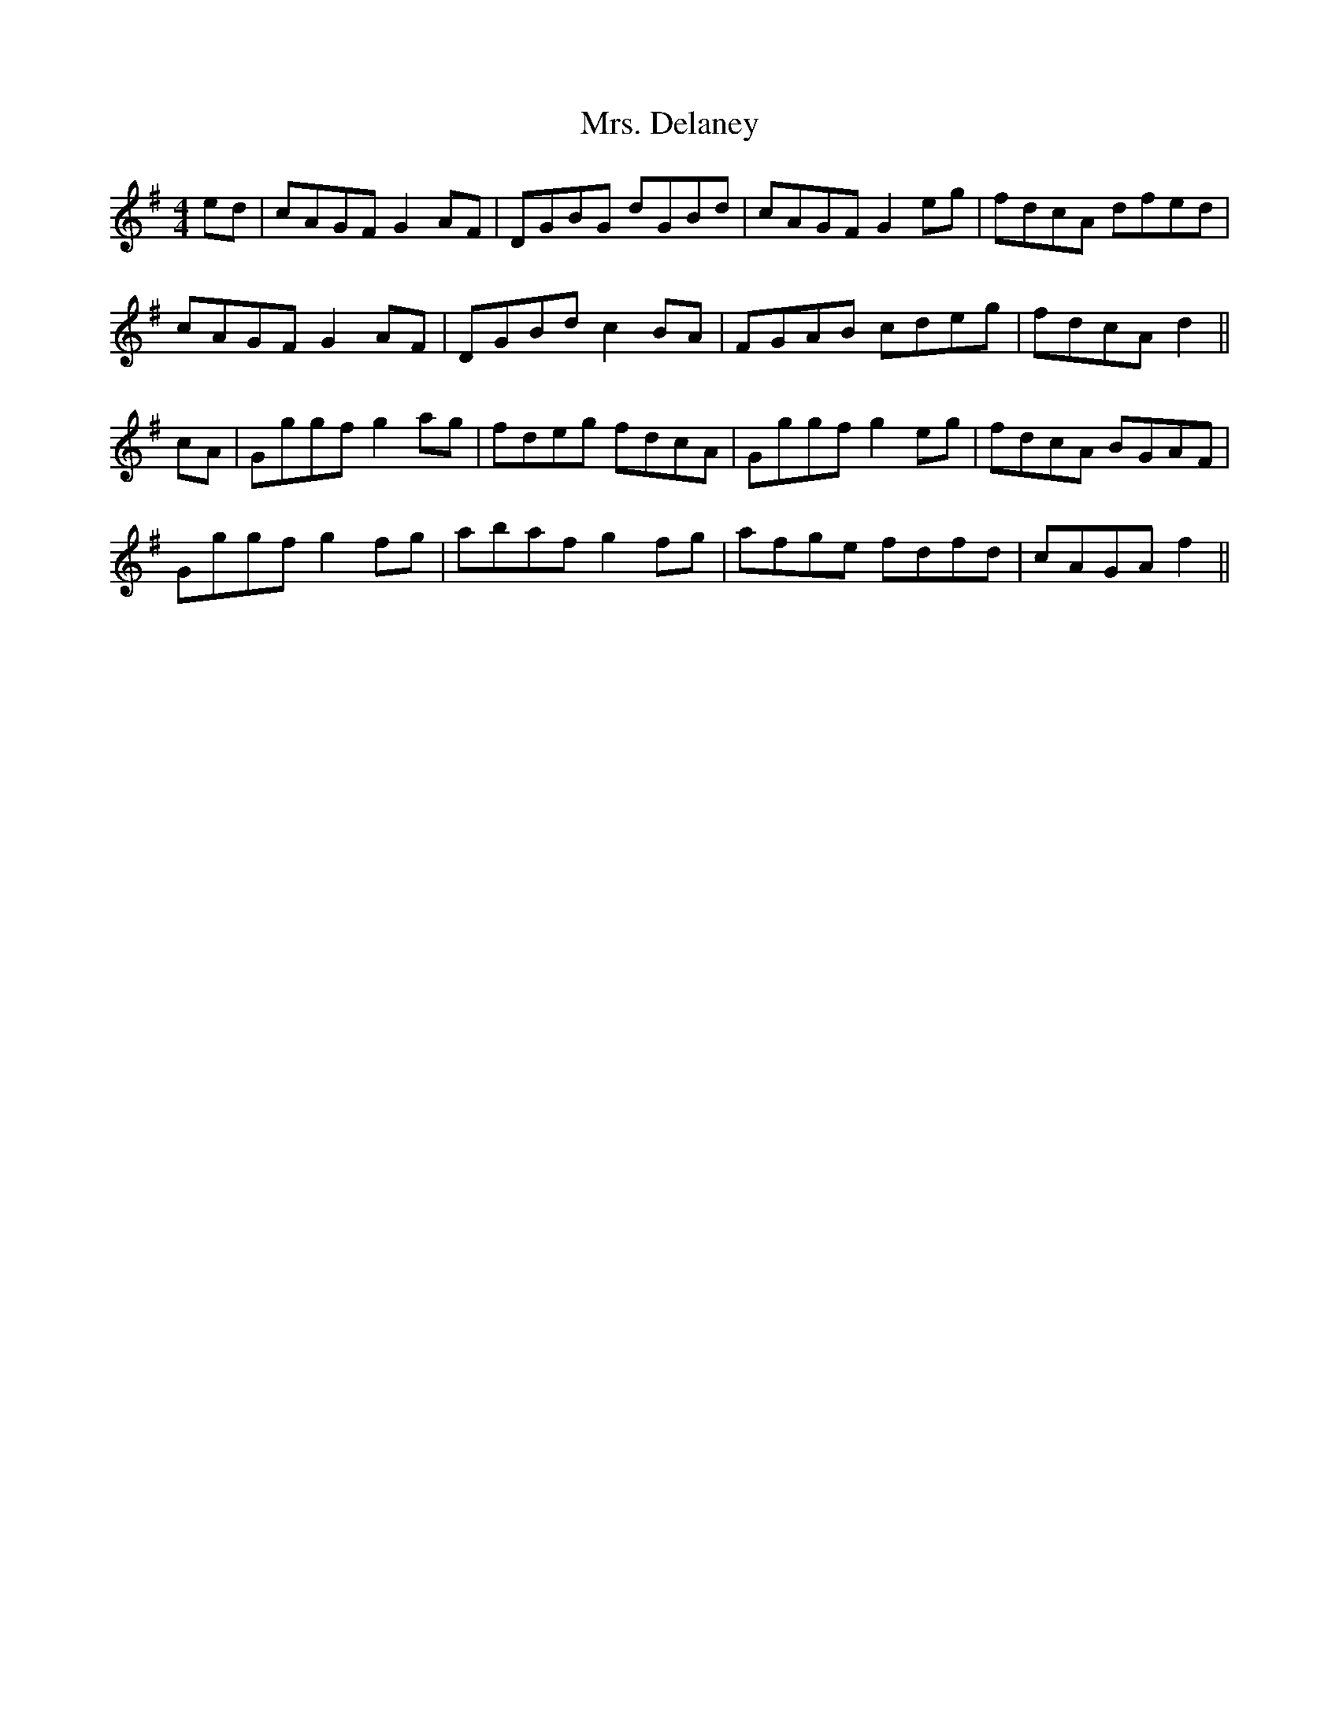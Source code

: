 X: 28213
T: Mrs. Delaney
R: reel
M: 4/4
K: Dmixolydian
ed|cAGF G2AF|DGBG dGBd|cAGF G2eg|fdcA dfed|
cAGF G2 AF|DGBd c2 BA|FGAB cdeg|fdcA d2||
cA|Gggf g2 ag|fdeg fdcA|Gggf g2eg|fdcA BGAF|
Gggf g2 fg|abaf g2 fg|afge fdfd|cAGA f2||

